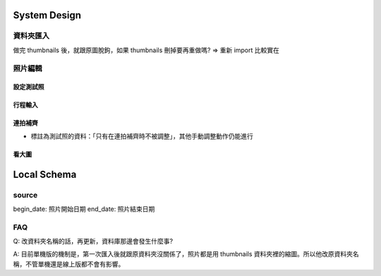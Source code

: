 System Design
=====================

資料夾匯入
----------------

做完 thumbnails 後，就跟原圖脫鉤，如果 thumbnails 刪掉要再重做嗎?
=> 重新 import 比較實在

照片編輯
----------------



設定測試照
^^^^^^^^^^^^

行程輸入
^^^^^^^^^^^^

連拍補齊
^^^^^^^^^^^

- 標註為測試照的資料：「只有在連拍補齊時不被調整」，其他手動調整動作仍能進行

看大圖
^^^^^^^^^^^^


Local Schema
=============

source
------------

begin_date: 照片開始日期
end_date: 照片結束日期

FAQ
---------
Q: 改資料夾名稱的話，再更新，資料庫那邊會發生什麼事?

A: 目前單機版的機制是，第一次匯入後就跟原資料夾沒關係了，照片都是用 thumbnails 資料夾裡的縮圖。所以他改原資料夾名稱，不管單機還是線上版都不會有影響。
